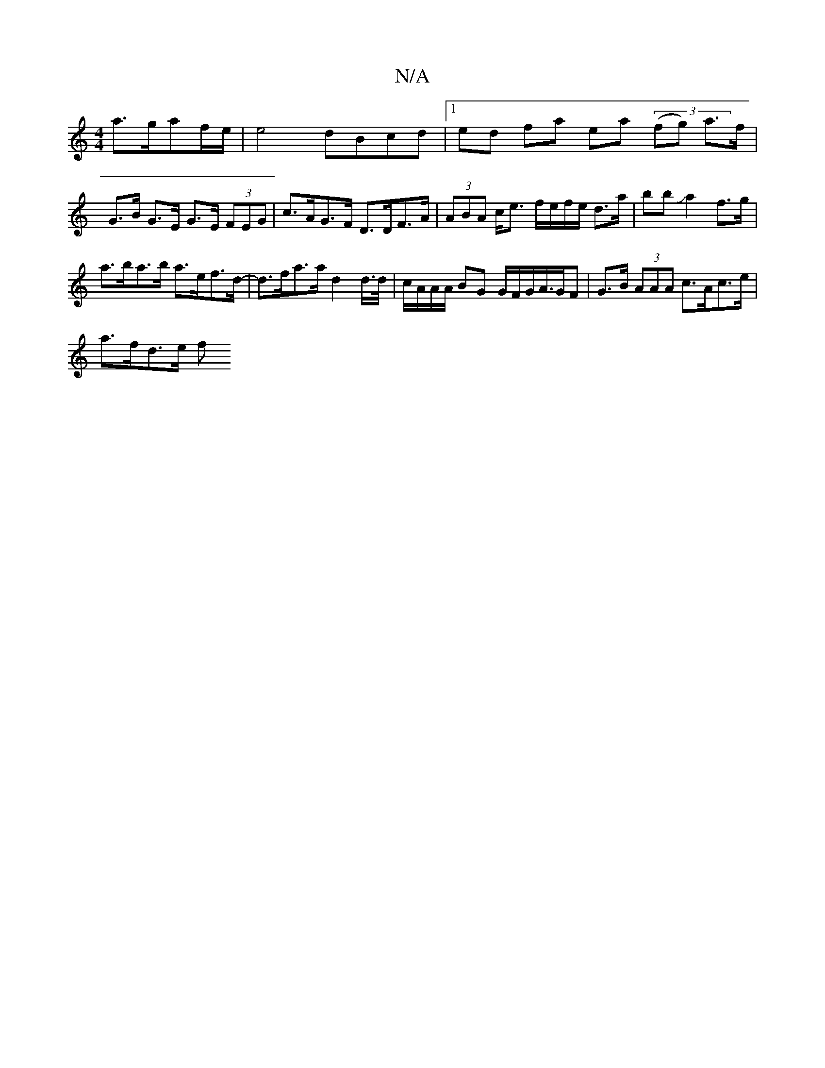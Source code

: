 X:1
T:N/A
M:4/4
R:N/A
K:Cmajor
 a>gaf/2e/2 | e4dBcd|1 ed fa ea (3(fg) a>f | G>B G>E G>E (3FEG |c>AG>F D>DF>A | (3ABA c<e f/e/f/e/ d>a | bbJa2f>g |
a>ba>b a>ef>d-|d>fa>a d2 d/>d/|c/A/A/A/ BG G/F/G/A/>GF | G>B (3AAA c>Ac>e |
a>fd>e f